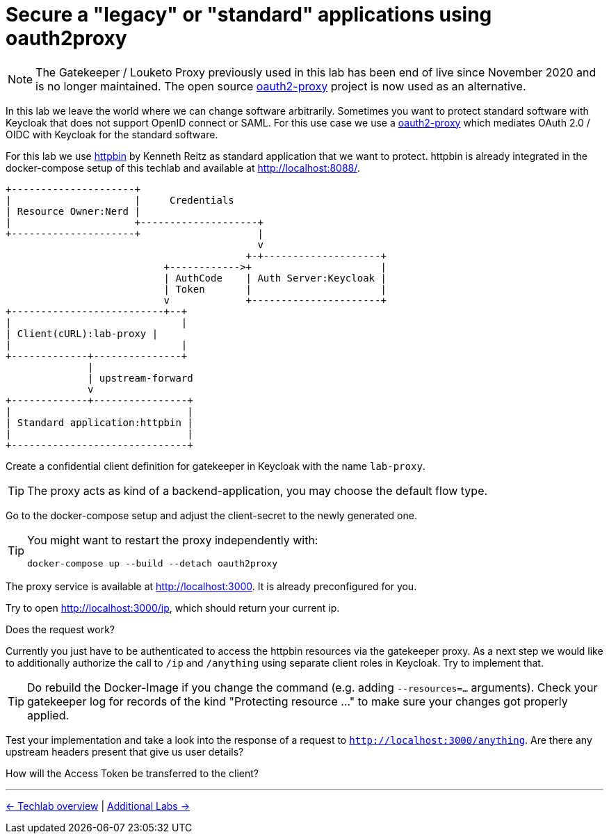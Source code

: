 = Secure a "legacy" or "standard" applications using oauth2proxy

[NOTE]
====
The Gatekeeper / Louketo Proxy previously used in this lab has been end of live since November 2020 and is no longer maintained. The open source link:https://github.com/oauth2-proxy/oauth2-proxy[oauth2-proxy] project is now used as an alternative.
====

In this lab we leave the world where we can change software arbitrarily. Sometimes you want to protect standard software with Keycloak that does not support OpenID connect or SAML. For this use case we use a link:https://github.com/oauth2-proxy/oauth2-proxy[oauth2-proxy] which mediates OAuth 2.0 / OIDC with Keycloak for the standard software.

For this lab we use link:https://hub.docker.com/r/kennethreitz/httpbin/[httpbin] by Kenneth Reitz as standard application that we want to protect. httpbin is already integrated in the docker-compose setup of this techlab and available at http://localhost:8088/.

ifndef::env-github[]
[ditaa, "../images/proxy-flow", svg]
----
+---------------------+
|                     |     Credentials
| Resource Owner:Nerd |
|                     +--------------------+
+---------------------+                    |
                                           v
                                         +-+--------------------+
                           +------------>+                      |
                           | AuthCode    | Auth Server:Keycloak |
                           | Token       |                      |
                           v             +----------------------+
+--------------------------+--+
|                             |
| Client(cURL):lab-proxy |
|                             |
+-------------+---------------+
              |
              | upstream-forward
              v
+-------------+----------------+
|                              |
| Standard application:httpbin |
|                              |
+------------------------------+
----
endif::env-github[]
ifdef::env-github[]
image::../images/proxy-flow.svg[]
endif::env-github[]

Create a confidential client definition for gatekeeper in Keycloak with the name `lab-proxy`.

[TIP]
====
The proxy acts as kind of a backend-application, you may choose the default flow type.
====

////
Standard Flow: Enable
Access Type: Confidential
////

Go to the docker-compose setup and adjust the client-secret to the newly generated one.

[TIP]
====
You might want to restart the proxy independently with:
[source,sh]
----
docker-compose up --build --detach oauth2proxy
----
====

The proxy service is available at http://localhost:3000. It is already preconfigured for you.

Try to open http://localhost:3000/ip, which should return your current ip. 

Does the request work? 

Currently you just have to be authenticated to access the httpbin resources via the gatekeeper proxy. As a next step we would like to additionally authorize the call to `/ip` and `/anything` using separate client roles in Keycloak. Try to implement that.

////
* Create two new Client Roles gatekeeper-ip and gatekeeper-anything and map them to user
* Extend the startup command in docker-compose.yaml of Gatekeeper:
    command:
      - --verbose=true
      - --redirection-url=http://localhost:3000
      - --secure-cookie=false
      - --encryption-key=AgXa7xRcoClDEU0ZDSH4X0XhL5Qy2Z2j
      - --enable-refresh-tokens=true
      - --enable-session-cookies=true
      - --enable-default-deny=true
      - --enable-logging=true
      - --resources=uri=/*
      - --resources=uri=/ip|roles=lab-gatekeeper:gatekeeper-ip
      - --resources=uri=/anything|roles=lab-gatekeeper:gatekeeper-anything
      - --upstream-url=http://httpbin:80
////

[TIP]
====
Do rebuild the Docker-Image if you change the command (e.g. adding  `--resources=...` arguments). Check your gatekeeper log for records of the kind "Protecting resource ..." to make sure your changes got properly applied.
====

Test your implementation and take a look into the response of a request to `http://localhost:3000/anything`. Are there any upstream headers present that give us user details?

////
The following X-Auth-* Request-Headers about the user will be added by Gatekeeper and provided to the requested upstream endpoint:
Email, Groups, Roles, Token, Userid, Username
////

How will the Access Token be transferred to the client?

////
Access Token will be set as Browser Cookie with default name `kc-access`.
////

'''
[.text-right]
link:../README.adoc[<- Techlab overview] |
link:./06_additional-labs.adoc[Additional Labs ->]
